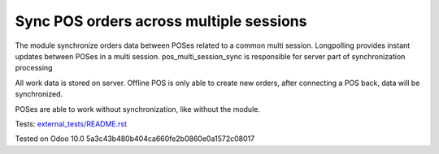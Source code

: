 Sync POS orders across multiple sessions
========================================

The module synchronize orders data between POSes related to a common multi session. Longpolling provides instant updates between POSes in a multi session.
pos_multi_session_sync is responsible for server part of synchronization processing

All work data is stored on server. Offline POS is only able to create new orders, after connecting a POS back, data will be synchronized.

POSes are able to work without synchronization, like without the module.

Tests: `<external_tests/README.rst>`__

Tested on Odoo 10.0 5a3c43b480b404ca660fe2b0860e0a1572c08017
